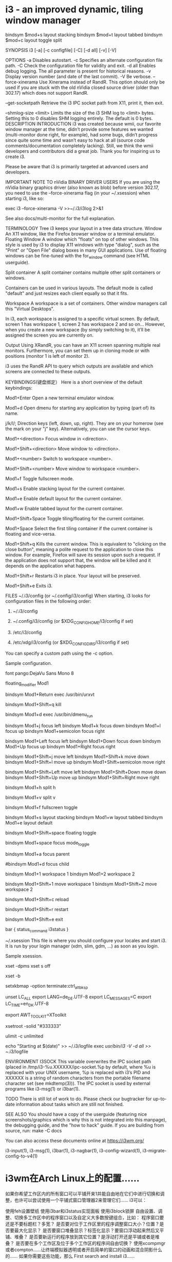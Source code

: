 * i3 - an improved dynamic, tiling window manager
bindsym $mod+s layout stacking
bindsym $mod+t layout tabbed
bindsym $mod+c layout toggle split

SYNOPSIS
       i3 [-a] [-c configfile] [-C] [-d all] [-v] [-V]

OPTIONS
       -a Disables autostart.
       -c Specifies an alternate configuration file path.
       -C Check the configuration file for validity and exit.
       -d all Enables debug logging. The all parameter is present for historical reasons.
       -v Display version number (and date of the last commit).
       -V Be verbose.
       --force-xinerama
           Use Xinerama instead of RandR. This option should only be used if you are stuck
           with the old nVidia closed source driver (older than 302.17) which does not
           support RandR.

       --get-socketpath
           Retrieve the i3 IPC socket path from X11, print it, then exit.

       --shmlog-size <limit>
           Limits the size of the i3 SHM log to <limit> bytes. Setting this to 0 disables
           SHM logging entirely. The default is 0 bytes.
DESCRIPTION
   INTRODUCTION
       i3 was created because wmii, our favorite window manager at the time, didn’t provide
       some features we wanted (multi-monitor done right, for example), had some bugs,
       didn’t progress since quite some time and wasn’t easy to hack at all (source code
       comments/documentation completely lacking). Still, we think the wmii developers and
       contributors did a great job. Thank you for inspiring us to create i3.

       Please be aware that i3 is primarily targeted at advanced users and developers.

   IMPORTANT NOTE TO nVidia BINARY DRIVER USERS
       If you are using the nVidia binary graphics driver (also known as blob) before
       version 302.17, you need to use the --force-xinerama flag (in your ~/.xsession) when
       starting i3, like so:

           exec i3 --force-xinerama -V >>~/.i3/i3log 2>&1

       See also docs/multi-monitor for the full explanation.

   TERMINOLOGY
       Tree
           i3 keeps your layout in a tree data structure.
       Window
           An X11 window, like the Firefox browser window or a terminal emulator.
       Floating Window
           A window which "floats" on top of other windows. This style is used by i3 to
           display X11 windows with type "dialog", such as the "Print" or "Open File" dialog
           boxes in many GUI applications. Use of floating windows can be fine-tuned with
           the for_window command (see HTML userguide).

       Split container
           A split container contains multiple other split containers or windows.

           Containers can be used in various layouts. The default mode is called "default"
           and just resizes each client equally so that it fits.

       Workspace
           A workspace is a set of containers. Other window managers call this "Virtual
           Desktops".

           In i3, each workspace is assigned to a specific virtual screen. By default,
           screen 1 has workspace 1, screen 2 has workspace 2 and so on... However, when you
           create a new workspace (by simply switching to it), it’ll be assigned the screen
           you are currently on.

       Output
           Using XRandR, you can have an X11 screen spanning multiple real monitors.
           Furthermore, you can set them up in cloning mode or with positions (monitor 1 is
           left of monitor 2).

           i3 uses the RandR API to query which outputs are available and which screens are
           connected to these outputs.

KEYBINDINGS(键盘绑定）
       Here is a short overview of the default keybindings:

       Mod1+Enter
           Open a new terminal emulator window.

       Mod1+d
           Open dmenu for starting any application by typing (part of) its name.

       j/k/l/;
           Direction keys (left, down, up, right). They are on your homerow (see the mark on
           your "j" key). Alternatively, you can use the cursor keys.

       Mod1+<direction>
           Focus window in <direction>.

       Mod1+Shift+<direction>
           Move window to <direction>.

       Mod1+<number>
           Switch to workspace <number>.

       Mod1+Shift+<number>
           Move window to workspace <number>.

       Mod1+f
           Toggle fullscreen mode.

       Mod1+s
           Enable stacking layout for the current container.

       Mod1+e
           Enable default layout for the current container.

       Mod1+w
           Enable tabbed layout for the current container.

       Mod1+Shift+Space
           Toggle tiling/floating for the current container.

       Mod1+Space
           Select the first tiling container if the current container is floating and
           vice-versa.

       Mod1+Shift+q
           Kills the current window. This is equivalent to "clicking on the close button",
           meaning a polite request to the application to close this window. For example,
           Firefox will save its session upon such a request. If the application does not
           support that, the window will be killed and it depends on the application what
           happens.

       Mod1+Shift+r
           Restarts i3 in place. Your layout will be preserved.

       Mod1+Shift+e
           Exits i3.

FILES
   ~/.i3/config (or ~/.config/i3/config)
       When starting, i3 looks for configuration files in the following order:

        1. ~/.i3/config

        2. ~/.config/i3/config (or $XDG_CONFIG_HOME/i3/config if set)

        3. /etc/i3/config

        4. /etc/xdg/i3/config (or $XDG_CONFIG_DIRS/i3/config if set)

       You can specify a custom path using the -c option.

       Sample configuration.

           # i3 config file (v4)

           # Font for window titles. Will also be used by the bar unless a different font
           # is used in the bar {} block below.
           # This font is widely installed, provides lots of unicode glyphs, right-to-left
           # text rendering and scalability on retina/hidpi displays (thanks to pango).
           font pango:DejaVu Sans Mono 8
           # Before i3 v4.8, we used to recommend this one as the default:
           # font -misc-fixed-medium-r-normal--13-120-75-75-C-70-iso10646-1
           # The font above is very space-efficient, that is, it looks good, sharp and
           # clear in small sizes. However, its unicode glyph coverage is limited, the old
           # X core fonts rendering does not support right-to-left and this being a bitmap
           # font, it doesn’t scale on retina/hidpi displays.

           # use Mouse+Mod1 to drag floating windows to their wanted position
           floating_modifier Mod1

           # start a terminal
           bindsym Mod1+Return exec /usr/bin/urxvt

           # kill focused window
           bindsym Mod1+Shift+q kill

           # start dmenu (a program launcher)
           bindsym Mod1+d exec /usr/bin/dmenu_run

           # change focus
           bindsym Mod1+j focus left
           bindsym Mod1+k focus down
           bindsym Mod1+l focus up
           bindsym Mod1+semicolon focus right

           # alternatively, you can use the cursor keys:
           bindsym Mod1+Left focus left
           bindsym Mod1+Down focus down
           bindsym Mod1+Up focus up
           bindsym Mod1+Right focus right

           # move focused window
           bindsym Mod1+Shift+j move left
           bindsym Mod1+Shift+k move down
           bindsym Mod1+Shift+l move up
           bindsym Mod1+Shift+semicolon move right

           # alternatively, you can use the cursor keys:
           bindsym Mod1+Shift+Left move left
           bindsym Mod1+Shift+Down move down
           bindsym Mod1+Shift+Up move up
           bindsym Mod1+Shift+Right move right

           # split in horizontal orientation
           bindsym Mod1+h split h

           # split in vertical orientation
           bindsym Mod1+v split v

           # enter fullscreen mode for the focused container
           bindsym Mod1+f fullscreen toggle

           # change container layout (stacked, tabbed, default)
           bindsym Mod1+s layout stacking
           bindsym Mod1+w layout tabbed
           bindsym Mod1+e layout default

           # toggle tiling / floating
           bindsym Mod1+Shift+space floating toggle

           # change focus between tiling / floating windows
           bindsym Mod1+space focus mode_toggle

           # focus the parent container
           bindsym Mod1+a focus parent

           # focus the child container
           #bindsym Mod1+d focus child

           # switch to workspace
           bindsym Mod1+1 workspace 1
           bindsym Mod1+2 workspace 2
           # ..

           # move focused container to workspace
           bindsym Mod1+Shift+1 move workspace 1
           bindsym Mod1+Shift+2 move workspace 2
           # ...

           # reload the configuration file
           bindsym Mod1+Shift+c reload
           # restart i3 inplace (preserves your layout/session, can be used to upgrade i3)
           bindsym Mod1+Shift+r restart
           # exit i3 (logs you out of your X session)
           bindsym Mod1+Shift+e exit

           # display workspace buttons plus a statusline generated by i3status
           bar {
               status_command i3status
           }

   ~/.xsession
       This file is where you should configure your locales and start i3. It is run by your
       login manager (xdm, slim, gdm, ...) as soon as you login.

       Sample xsession.

           # Disable DPMS turning off the screen
           xset -dpms
           xset s off

           # Disable bell
           xset -b

           # Enable zapping (C-A-<Bksp> kills X)
           setxkbmap -option terminate:ctrl_alt_bksp

           # Enforce correct locales from the beginning:
           # LC_ALL is unset since it overwrites everything
           # LANG=de_DE.UTF-8 is used, except for:
           # LC_MESSAGES=C never translates program output
           # LC_TIME=en_DK leads to yyyy-mm-dd hh:mm date/time output
           unset LC_ALL
           export LANG=de_DE.UTF-8
           export LC_MESSAGES=C
           export LC_TIME=en_DK.UTF-8

           # Use XToolkit in java applications
           export AWT_TOOLKIT=XToolkit

           # Set background color
           xsetroot -solid "#333333"

           # Enable core dumps in case something goes wrong
           ulimit -c unlimited

           # Start i3 and log to ~/.i3/logfile
           echo "Starting at $(date)" >> ~/.i3/logfile
           exec /usr/bin/i3 -V -d all >> ~/.i3/logfile

ENVIRONMENT
   I3SOCK
       This variable overwrites the IPC socket path (placed in
       /tmp/i3-%u.XXXXXX/ipc-socket.%p by default, where %u is replaced with your UNIX
       username, %p is replaced with i3’s PID and XXXXXX is a string of random characters
       from the portable filename character set (see mkdtemp(3))). The IPC socket is used by
       external programs like i3-msg(1) or i3bar(1).

TODO
       There is still lot of work to do. Please check our bugtracker for up-to-date
       information about tasks which are still not finished.

SEE ALSO
       You should have a copy of the userguide (featuring nice screenshots/graphics which is
       why this is not integrated into this manpage), the debugging guide, and the "how to
       hack" guide. If you are building from source, run: make -C docs

       You can also access these documents online at https://i3wm.org/

       i3-input(1), i3-msg(1), i3bar(1), i3-nagbar(1), i3-config-wizard(1),
       i3-migrate-config-to-v4(1)
* i3wm在Arch Linux上的配置……
  如果你希望工作区内的所有窗口可以平铺开来1并能自由地在它们中进行切换和调整，也许可以尝试使用一个平铺式窗口管理器2来管理它们……
i3可以：

使用feh设置壁纸
使用i3bar和i3status实现面板
使用i3block锁屏
自由设置、调整、切换多工作区中的程序窗口以及自定义大多数按键组合，比如：
程序窗口要还是不要标题栏？多宽？
是否要对位于工作区里的程序调整窗口大小？位置？是否要最大化显示？
是否要窗口堆叠显示？标签化显示？要窗口浮动起来然后又平铺、堆叠？
是否要新运行的程序放到其它位置？是浮动打开还是平铺或者是堆叠？
是否要在多个工作区及位于多个工作区的程序间自由切换？
使用xcompmgr或者compton……让终端模拟器透明或者开启简单的窗口的动画和混合阴影什么的……
如果你需要这些功能，那么 First search and install i3……

And select install：

i3status
i3blocks
xcompmgr | compton
feh
lxappearance
gtk-engines
Then init and configure the i3 WM……

如果你还没有创建i3的用户级配置文件~/.config/i3/config的骨架文件，创建i3骨架文件和目录……

mkdir -pv ~/.config/i3
i3-config-wizard # `i3`的用户级配置文件也可以是`~/.i3/config`
1
2
Next，你便可以开始尝试配置~/.xinitrc并使用startx或者直接使用显示管理器（登录管理器）来启动i3并根据需要进行更新i3配置文件来调整i3的使用方式……

不过，如果你希望用好i3的话，还得好好熟悉熟悉i3的运作和i3配置文件里的组织和配置方式……

========== ~/.config/i3/config ==========

# i3 窗口调整与切换的主使用键：Mod1 <=> Meta(Alt) | Mod4 <=> (Windows键，Supper键)
set $mod Mod4

font pango:DejaVu Sans Mono 10

# Use Mouse+$mod to drag floating windows to their wanted position
floating_modifier $mod

# 打开默认终端窗口的键绑定……
#bindsym $mod+Return exec i3-sensible-terminal
bindsym $mod+Return exec xfce4-terminal
#bindsym $mod+Return exec urxvt -sh 40

#
# 随 i3 一起启动的程序（这些程序在使用之前必须被安装到系统中），为了让调整的设置生效，你可能需要重启 X 或者 i3 会话……
# 为了设置 i3 壁纸（图片路径需要被正确设置）……
exec --no-startup-id feh --bg-scale "/home/user/Ljca/Pictures/391014106.jpg"

# 因为 i3 窗口合成器不支持对窗口合成一些混合效果（比如：窗口的打开/关闭动画（淡入淡出）、混合透明、窗口阴影），所以如果你希望窗口有这些效果的话，你可能需要安装`xcompmpr`或者其它类似的程序并在终端模拟器中添加适当的选项后台运行它，如果你不打算让它随 i3 一起启动的话……
exec --no-startup-id xcompmgr -FCf -nc -t -5 &

# 为了启动 i3bar 上的网络管理小程序……
#exec --no-startup-id nm-applet&

# 为了启动 fcitx 输入法……
#exec --no-startup-id LANG="zh_CN.UTF-8" fcitx &

# 为了设置电源管理……
exec --no-startup-id xset dpms 90 300

# 为了在 i3bar 上显示那种桌面环境面板上的托盘图标，你需要调整`xrandr`的输出（可以尝试运行`xrandr`获取）的……
#exec --no-starup-id xrandr --output eDP-1 --primary

# 如果你不想使用i3bar，可以使用其它桌面环境的面板来替代，比如 xfce4 的:
#exec --no-startup-id xfce4-panel --disable-wm-check
exec --no-startup-id xfce4-terminal&>/dev/null&

# 为了启用触摸板的轻触功能，不过在这里设置无效……
#synclient VertTwoFingerScroll = 1 HorizTwoFingerScroll = 1 TapButton1 = 1 TapButton2 = 3 TapButton3 = 2

# kill 窗口的键绑定……
#bindsym $mod+Shift+q kill
bindsym mod1+F4 kill


# Application Key Bind Start……
# 绑定截图程序到 Print 键……
#bindsym $mod+Print exec scrot
bindsym Print exec xfce4-screenshooter -m 2>/dev/null

# File Browser 1
bindsym Ctrl+mod1+F exec pcmanfm &>/dev/null&

# File Browser 2
#bindsym Ctrl+mod1+F exec thunar &>/dev/null&

# Pdf Browser
#bindsym Ctrl+mod1+D exec masterpdfeditor3 &>/dev/null&
bindsym Ctrl+mod1+D exec evince &>/dev/null&

# Web Browser
bindsym Ctrl+mod1+W exec firefox &>/dev/null&

# Music Player 
bindsym Ctrl+mod1+M exec RhythmCat &>/dev/null &

# Picture Browser
bindsym Ctrl+mod1+P exec ristretto &>/dev/null&

# Application Key Bind End……

# dmenu 非常类似于桌面环境的运行……
bindsym mod1+F2 exec dmenu_run

bindsym $mod+d exec --no-startup-id i3-dmenu-desktop

# 窗口焦点移动方式（默认跟随光标）键绑定……

focus_follows_mouse yes

bindsym $mod+j focus up
bindsym $mod+k focus down
bindsym $mod+h focus left
bindsym $mod+l focus right
#bindsym $mod+semicolon focus right

bindsym $mod+Left focus left
bindsym $mod+Down focus down
bindsym $mod+Up focus up
bindsym $mod+Right focus right

# 调整窗口在工作区的位置……
bindsym $mod+Shift+h move left
bindsym $mod+Shift+l move right
bindsym $mod+Shift+k move up
bindsym $mod+Shift+j move down
#bindsym $mod+Shift+semicolon move right

# alternatively, you can use the cursor keys:
bindsym $mod+Shift+Left move left
bindsym $mod+Shift+Down move down
bindsym $mod+Shift+Up move up
bindsym $mod+Shift+Right move right

# 这两个键绑定可以隐藏和显示焦点下的窗口……
# minus 对应 -，plus 对应 +
bindsym $mod+minus move scratchpad 
bindsym $mod+plus scratchpad show


# 调整窗口边框样式……
bindsym $mod+u border none
bindsym $mod+n border normal
bindsym $mod+o border 1pixel
bindsym $mod+b border toggle

# 新窗口打开后在工作区的放置方式，按下这组键绑定之后……
# 放到焦点窗口的右方……
bindsym Ctrl+$mod+h split h

# 放到焦点窗口的下方……
bindsym $mod+v split v

# 窗口最大化与正常窗口间切换的键绑定……
bindsym $mod+f fullscreen toggle

# 改变窗口的布局方式（平铺还是标签化？或者是堆叠？）……
bindsym $mod+s layout stacking
bindsym $mod+w layout tabbed
bindsym $mod+e layout toggle split

# 窗口浮动切换……
bindsym $mod+Shift+space floating toggle

# 在工作区中的浮动窗口和平铺窗口键切换焦点……
bindsym $mod+space focus mode_toggle

# focus the parent container
bindsym $mod+a focus parent

# focus the child container
#bindsym $mod+d focus child

# 工作区切换……
bindsym $mod+1 workspace 1
bindsym $mod+2 workspace 2
bindsym $mod+3 workspace 3
bindsym $mod+4 workspace 4
bindsym $mod+5 workspace 5
bindsym $mod+6 workspace 6
bindsym $mod+7 workspace 7
bindsym $mod+8 workspace 8
bindsym $mod+9 workspace 9
bindsym $mod+0 workspace 10

# 移动焦点窗口到其它工作区……
bindsym $mod+Shift+1 move container to workspace 1
bindsym $mod+Shift+2 move container to workspace 2
bindsym $mod+Shift+3 move container to workspace 3
bindsym $mod+Shift+4 move container to workspace 4
bindsym $mod+Shift+5 move container to workspace 5
bindsym $mod+Shift+6 move container to workspace 6
bindsym $mod+Shift+7 move container to workspace 7
bindsym $mod+Shift+8 move container to workspace 8
bindsym $mod+Shift+9 move container to workspace 9
bindsym $mod+Shift+0 move container to workspace 10

# 在工作区的窗口间切换……
bindsym $mod+Tab workspace next
bindsym $mod+Shift+Tab workspace prev

# 窗口大小调整键绑定配置……
mode "resize" {
  # These bindings trigger as soon as you enter the resize mode

  # Pressing left will shrink the window’s width.
  # Pressing right will grow the window’s width.
  # Pressing up will shrink the window’s height.
  # Pressing down will grow the window’s height.
  bindsym h resize grow width 5 px or 5 ppt
  bindsym l resize shrink width 5 px or 5 ppt
  bindsym j resize grow height 5 px or 5 ppt
  bindsym k resize shrink height 5 px or 5 ppt
  #bindsym semicolon resize grow width 10 px or 10 ppt

  # same bindings, but for the arrow keys
  bindsym Left resize shrink width 10 px or 10 ppt
  bindsym Down resize grow height 10 px or 10 ppt
  bindsym Up resize shrink height 10 px or 10 ppt
  bindsym Right resize grow width 10 px or 10 ppt

  # back to normal: Enter or Escape
  bindsym Return mode "default"
  bindsym Escape mode "default"
}

bindsym $mod+r mode "resize"

# i3bar 配置……
bar {
# 默认位置：底部……
  position top 
    status_command i3status
  colors {
    background #eeeeee
    statusline #000000
  }
}

# for_window 和 assign 配置对某些 Gtk3 程序无效……

# 新窗口打开时要不要浮动起来？

for_window [window_role="pop-up"] floating enable
for_window [window_role="task_dialog"] floating enable

#for_window [class="pop-up"] floating enable
#for_window [class="task_dialog"] floating enable


# 新窗口默认在哪个工作区中打开 →
# assign [class="(?i)osdlyrics"] 2
assign [class="(?i)vlc"]  3
assign [class="(?i)ristretto"] 2
assign [class="(?i)evince"]  2
assign [class="(?i)masterpdfeditor3"]  2
#assign [class="(?i)firefox"] 2

# 打开新窗口时的默认边框样式……
new_float none

new_window none

#mode "system" {
#  bindsym L exec ~/pm_mem.sh 
#}
#
#bindsym $mod+Pause mode "system"

# 重载 i3 配置文件……
bindsym $mod+Shift+c reload

# 重启 i3 窗口管理器……
bindsym $mod+Shift+r restart

# 退出 i3，也会杀死 X ……
#bindsym $mod+Shift+e exec "i3-nagbar -t warning -m 'You pressed the exit shortcut. Do you really want to exit i3? This will end your X session.' -b 'Yes, exit i3' 'i3-msg exit'"

bindsym $mod+Shift+e exec "i3-nagbar -t warning -m 'Exit i3?' -b 'Yes' 'i3-msg exit'"

如果你计划使用startx来启动i3，首先配置好~/.xinitrc……

======= ~/.xinitrc =======

#!/bin/sh
#export LC_ALL=POSIX
export LANG="zh_CN.UTF-8"
#export LANGUAGE="zh_CN:en_US"
export XIM=fcitx
export XIM_PROGRAM=fcitx
export GTK_IM_MODULE=fcitx
export XMODIFIERS="@im=fcitx"
export QT_IM_MODULE=fcitx

xrdb -merge ~/.Xresources

exec i3 
  如果你希望在i3中使用其它样式的光标，首先安装它或者直接放到正确的位置，然后尝试使用lxappearance进行调整或者直接在~/.Xresources中配置并在~/.xinitrc中使用xrab引入……

========= ~/.Xresources ========

# 字体的 dpi 大小……
#Xft.dpi: 98
Xft.autohint: 0
Xft.lcdfilter: lcddefault
Xft.hintstyle: hintfull
Xft.hinting: 1
Xft.antialias: 1
Xft.rgba: rgb

# 配置光标主题及光标的大小……
Xcursor.theme: whiteglass
Xcursor.size: 25

  如果你使用的是startx启动i3并希望在i3中调整默认Gtk2程序（比如pcmanfm、thunar……）、Gtk3程序(firefox，RhythmCat、xfce4-terminal……）的外观（比如图标，字体……），可以尝试手动更新Gtk+程序对应的用户级配置文件或者直接使用lxappearance进行调整……

Warning：

  lxappearance程序在调整gtk2程序外观时将会把Gtk2程序用户级配置文件之一的~/.gtkrc-2.0清空！

Note：
  不管你希望手动调整还是直接使用lxappearance调整，你都需要重启X和i3后才能见到效果！

======== Gtk2程序用户级配置文件：~/.gtkrc-2.0 =======

# Any customization should be done in ~/.gtkrc-2.0.mine instead.

include "/home/user/Ljca/.gtkrc-2.0.mine"
# gtk-theme-name="Adwaita"
gtk-icon-theme-name="Humanity"
gtk-font-name="DejaVu Sans Mono 9"
# gtk-cursor-theme-size=0
# gtk-toolbar-style=GTK_TOOLBAR_BOTH
# gtk-toolbar-icon-size=GTK_ICON_SIZE_LARGE_TOOLBAR
# gtk-button-images=1
# gtk-menu-images=1
# gtk-enable-event-sounds=0
# gtk-enable-input-feedback-sounds=0
gtk-xft-antialias=1
gtk-xft-hinting=1
gtk-xft-hintstyle="hintmedium"
#gtk-xft-rgba="rgb"

style "xfdesktop-icon-view" {
  XfdesktopIconView::label-alpha = 0
  base[NORMAL] = "#000000"
  base[SELECTED] = "#71B9FF"
  base[ACTIVE] = "#71B9FF"
  fg[NORMAL] = "#fcfcfc"
  fg[SELECTED] = "#ffffff"
  fg[ACTIVE] = "#ffffff"
}

widget_class "*XfdesktopIconView*" style "xfdesktop-icon-view"


#style "gtk-font-set" {
# #DejaVu Sans Mono for Powerline:style=Bold
#  font_name = "DejaVu Sans Mono 9"
#}
#
#class "GtkWidget" style "gtk-font-set"
========== Gtk3程序用户级配置文件：~/.config/gtk-3.0/settings.ini ==========

# `Gtk3`的用户级配置文件配置和`Gtk2`的相同……
1
如果你希望知道更多的Gtk程序配置，可以参考Arch Linux Wiki 的Gtk+条目……

关于锁屏，我用的是xtrlock；而亮度调节，系统挂起等，直接简单粗暴地用的底层接口；声音控制，则是用的alsamixer……

# 系统挂起，唤醒之后运行`xtrlock`……
sleep 1;echo mem | sudo tee /sys/power/state &>/dev/null;xtrlock &

# 调整屏幕亮度……
echo 35 | sudo tee /sys/class/backlight/intel_backlight/brightness&>/dev/null

